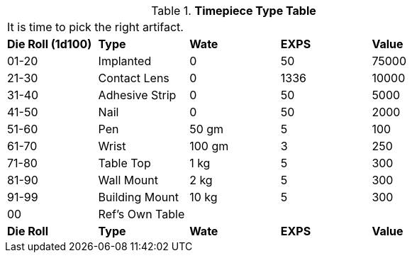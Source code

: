.*Timepiece Type Table*
[width="75%",cols="^,<,3*^",frame="all", stripes="even"]
|===
5+<|It is time to pick the right artifact. 
s|Die Roll (1d100)
s|Type
s|Wate
s|EXPS
s|Value

|01-20
|Implanted
|0
|50
|75000

|21-30
|Contact Lens
|0
|1336
|10000

|31-40
|Adhesive Strip
|0
|50
|5000

|41-50
|Nail
|0
|50
|2000

|51-60
|Pen
|50 gm
|5
|100

|61-70
|Wrist
|100 gm
|3
|250

|71-80
|Table Top
|1 kg
|5
|300

|81-90
|Wall Mount
|2 kg
|5
|300

|91-99
|Building Mount
|10 kg
|5
|300

|00
|Ref's Own Table
|
|
|

s|Die Roll
s|Type
s|Wate
s|EXPS
s|Value
|===
